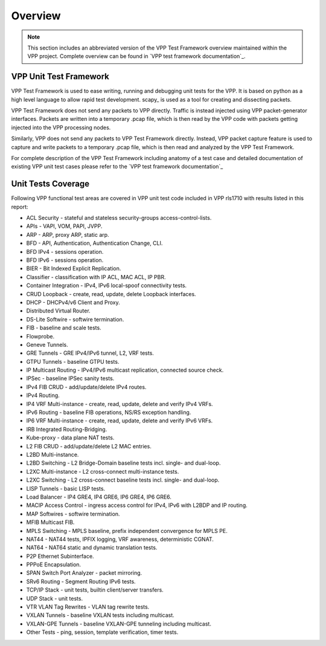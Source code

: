 Overview
========

.. note::

    This section includes an abbreviated version of the VPP Test Framework
    overview maintained within the VPP project. Complete overview can be found
    in `VPP test framework documentation`_.

VPP Unit Test Framework
-----------------------

VPP Test Framework is used to ease writing, running and debugging unit tests
for the VPP. It is based on python as a high level language to  allow rapid
test development. scapy\_ is used as a tool for creating and dissecting
packets.

VPP Test Framework does not send any packets to VPP directly. Traffic is
instead injected using VPP packet-generator interfaces. Packets are written
into a temporary .pcap file, which is then read by the VPP code with packets
getting injected into the VPP processing nodes.

Similarly, VPP does not send any packets to VPP Test Framework directly.
Instead, VPP packet capture feature is used to capture and write packets to a
temporary .pcap file, which is then read and analyzed by the VPP Test
Framework.

For complete description of the VPP Test Framework including anatomy of a test
case and detailed documentation of existing VPP unit test cases please refer
to the `VPP test framework documentation`_

Unit Tests Coverage
-------------------

Following VPP functional test areas are covered in VPP unit test code included
in VPP rls1710 with results listed in this report:

- ACL Security - stateful and stateless security-groups access-control-lists.
- APIs - VAPI, VOM, PAPI, JVPP.
- ARP - ARP, proxy ARP, static arp.
- BFD - API, Authentication, Authentication Change, CLI.
- BFD IPv4 - sessions operation.
- BFD IPv6 - sessions operation.
- BIER - Bit Indexed Explicit Replication.
- Classifier - classification with IP ACL, MAC ACL, IP PBR.
- Container Integration - IPv4, IPv6 local-spoof connectivity tests.
- CRUD Loopback - create, read, update, delete Loopback interfaces.
- DHCP - DHCPv4/v6 Client and Proxy.
- Distributed Virtual Router.
- DS-Lite Softwire - softwire termination.
- FIB - baseline and scale tests.
- Flowprobe.
- Geneve Tunnels.
- GRE Tunnels - GRE IPv4/IPv6 tunnel, L2, VRF tests.
- GTPU Tunnels - baseline GTPU tests.
- IP Multicast Routing - IPv4/IPv6 multicast replication, connected source check.
- IPSec - baseline IPSec sanity tests.
- IPv4 FIB CRUD - add/update/delete IPv4 routes.
- IPv4 Routing.
- IP4 VRF Multi-instance - create, read, update, delete and verify IPv4 VRFs.
- IPv6 Routing - baseline FIB operations, NS/RS exception handling.
- IP6 VRF Multi-instance - create, read, update, delete and verify IPv6 VRFs.
- IRB Integrated Routing-Bridging.
- Kube-proxy - data plane NAT tests.
- L2 FIB CRUD - add/update/delete L2 MAC entries.
- L2BD Multi-instance.
- L2BD Switching - L2 Bridge-Domain baseline tests incl. single- and dual-loop.
- L2XC Multi-instance - L2 cross-connect multi-instance tests.
- L2XC Switching - L2 cross-connect baseline tests incl. single- and dual-loop.
- LISP Tunnels - basic LISP tests.
- Load Balancer - IP4 GRE4, IP4 GRE6, IP6 GRE4, IP6 GRE6.
- MACIP Access Control - ingress access control for IPv4, IPv6 with L2BDP and IP routing.
- MAP Softwires - softwire termination.
- MFIB Multicast FIB.
- MPLS Switching - MPLS baseline, prefix independent convergence for MPLS PE.
- NAT44 - NAT44 tests, IPFIX logging, VRF awareness, deterministic CGNAT.
- NAT64 - NAT64 static and dynamic translation tests.
- P2P Ethernet Subinterface.
- PPPoE Encapsulation.
- SPAN Switch Port Analyzer - packet mirroring.
- SRv6 Routing - Segment Routing IPv6 tests.
- TCP/IP Stack - unit tests, builtin client/server transfers.
- UDP Stack - unit tests.
- VTR VLAN Tag Rewrites - VLAN tag rewrite tests.
- VXLAN Tunnels - baseline VXLAN tests including multicast.
- VXLAN-GPE Tunnels - baseline VXLAN-GPE tunneling including multicast.
- Other Tests - ping, session, template verification, timer tests.
